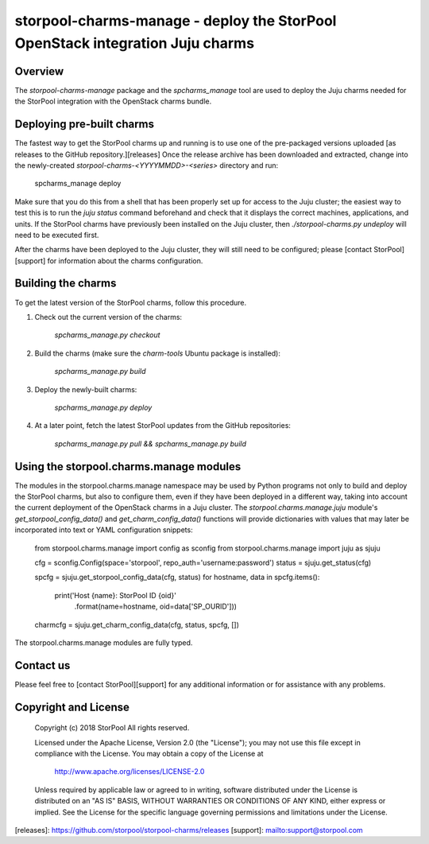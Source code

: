 storpool-charms-manage - deploy the StorPool OpenStack integration Juju charms
==============================================================================

Overview
--------

The `storpool-charms-manage` package and the `spcharms_manage` tool are
used to deploy the Juju charms needed for the StorPool integration with
the OpenStack charms bundle.


Deploying pre-built charms
--------------------------

The fastest way to get the StorPool charms up and running is to use one of
the pre-packaged versions uploaded [as releases to the GitHub repository.][releases]
Once the release archive has been downloaded and extracted, change into
the newly-created `storpool-charms-<YYYYMMDD>-<series>` directory and run:

    spcharms_manage deploy

Make sure that you do this from a shell that has been properly set up for
access to the Juju cluster; the easiest way to test this is to run
the `juju status` command beforehand and check that it displays the correct
machines, applications, and units.  If the StorPool charms have previously been
installed on the Juju cluster, then `./storpool-charms.py undeploy` will need to
be executed first.

After the charms have been deployed to the Juju cluster, they will still need
to be configured; please [contact StorPool][support] for information about
the charms configuration.


Building the charms
-------------------

To get the latest version of the StorPool charms, follow this procedure.

1. Check out the current version of the charms:

    `spcharms_manage.py checkout`

2. Build the charms (make sure the `charm-tools` Ubuntu package is installed):

    `spcharms_manage.py build`

3. Deploy the newly-built charms:

    `spcharms_manage.py deploy`

4. At a later point, fetch the latest StorPool updates from the GitHub repositories:

    `spcharms_manage.py pull && spcharms_manage.py build`


Using the storpool.charms.manage modules
----------------------------------------

The modules in the storpool.charms.manage namespace may be used by Python
programs not only to build and deploy the StorPool charms, but also to
configure them, even if they have been deployed in a different way, taking
into account the current deployment of the OpenStack charms in a Juju
cluster.  The `storpool.charms.manage.juju` module's
`get_storpool_config_data()` and `get_charm_config_data()` functions will
provide dictionaries with values that may later be incorporated into
text or YAML configuration snippets:

    from storpool.charms.manage import config as sconfig
    from storpool.charms.manage import juju as sjuju

    cfg = sconfig.Config(space='storpool', repo_auth='username:password')
    status = sjuju.get_status(cfg)

    spcfg = sjuju.get_storpool_config_data(cfg, status)
    for hostname, data in spcfg.items():
        print('Host {name}: StorPool ID {oid}'
              .format(name=hostname, oid=data['SP_OURID']))

    charmcfg = sjuju.get_charm_config_data(cfg, status, spcfg, [])

The storpool.charms.manage modules are fully typed.

Contact us
----------

Please feel free to [contact StorPool][support] for any additional information or
for assistance with any problems.

Copyright and License
---------------------

    Copyright (c) 2018  StorPool
    All rights reserved.

    Licensed under the Apache License, Version 2.0 (the "License");
    you may not use this file except in compliance with the License.
    You may obtain a copy of the License at

        http://www.apache.org/licenses/LICENSE-2.0

    Unless required by applicable law or agreed to in writing, software
    distributed under the License is distributed on an "AS IS" BASIS,
    WITHOUT WARRANTIES OR CONDITIONS OF ANY KIND, either express or implied.
    See the License for the specific language governing permissions and
    limitations under the License.


[releases]: https://github.com/storpool/storpool-charms/releases
[support]: mailto:support@storpool.com


